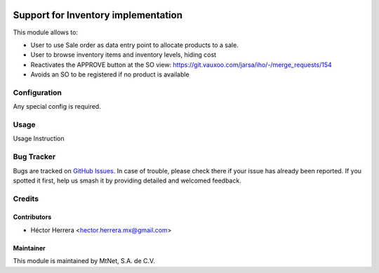.. image:: https://img.shields.io/badge/license-LGPLv3-blue.svg
   :target: https://www.gnu.org/licenses/lgpl.html
   :alt: License: LGPL-3

====================================
Support for Inventory implementation
====================================

This module allows to:

* User to use Sale order as data entry point to allocate products to a sale.
* User to browse inventory items and inventory levels, hiding cost
* Reactivates the APPROVE button at the SO view: 
  https://git.vauxoo.com/jarsa/iho/-/merge_requests/154
* Avoids an SO to be registered if no product is available  

Configuration
=============

Any special config is required.

Usage
=====

Usage Instruction

Bug Tracker
===========

Bugs are tracked on `GitHub Issues
<https://git.vauxoo.com/Jarsa/mtnmx/issues>`_. In case of trouble, please
check there if your issue has already been reported. If you spotted it first,
help us smash it by providing detailed and welcomed feedback.

Credits
=======

Contributors
------------

* Héctor Herrera <hector.herrera.mx@gmail.com>

Maintainer
----------

.. image:: https://www.mtnet.com.mx/wp-content/uploads/2019/05/img-logo-top.png
   :alt: MtNet Services, S.A. de C.V.
   :target: https://www.mtnet.com.mx

This module is maintained by MtNet, S.A. de C.V.
